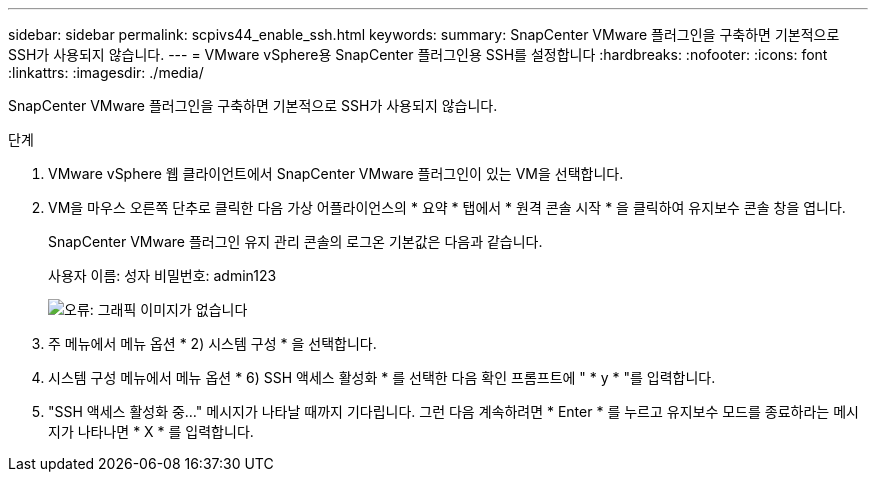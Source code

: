 ---
sidebar: sidebar 
permalink: scpivs44_enable_ssh.html 
keywords:  
summary: SnapCenter VMware 플러그인을 구축하면 기본적으로 SSH가 사용되지 않습니다. 
---
= VMware vSphere용 SnapCenter 플러그인용 SSH를 설정합니다
:hardbreaks:
:nofooter: 
:icons: font
:linkattrs: 
:imagesdir: ./media/


SnapCenter VMware 플러그인을 구축하면 기본적으로 SSH가 사용되지 않습니다.

.단계
. VMware vSphere 웹 클라이언트에서 SnapCenter VMware 플러그인이 있는 VM을 선택합니다.
. VM을 마우스 오른쪽 단추로 클릭한 다음 가상 어플라이언스의 * 요약 * 탭에서 * 원격 콘솔 시작 * 을 클릭하여 유지보수 콘솔 창을 엽니다.
+
SnapCenter VMware 플러그인 유지 관리 콘솔의 로그온 기본값은 다음과 같습니다.

+
사용자 이름: 성자 비밀번호: admin123

+
image:scpivs44_image11.png["오류: 그래픽 이미지가 없습니다"]

. 주 메뉴에서 메뉴 옵션 * 2) 시스템 구성 * 을 선택합니다.
. 시스템 구성 메뉴에서 메뉴 옵션 * 6) SSH 액세스 활성화 * 를 선택한 다음 확인 프롬프트에 " * y * "를 입력합니다.
. "SSH 액세스 활성화 중..." 메시지가 나타날 때까지 기다립니다. 그런 다음 계속하려면 * Enter * 를 누르고 유지보수 모드를 종료하라는 메시지가 나타나면 * X * 를 입력합니다.

